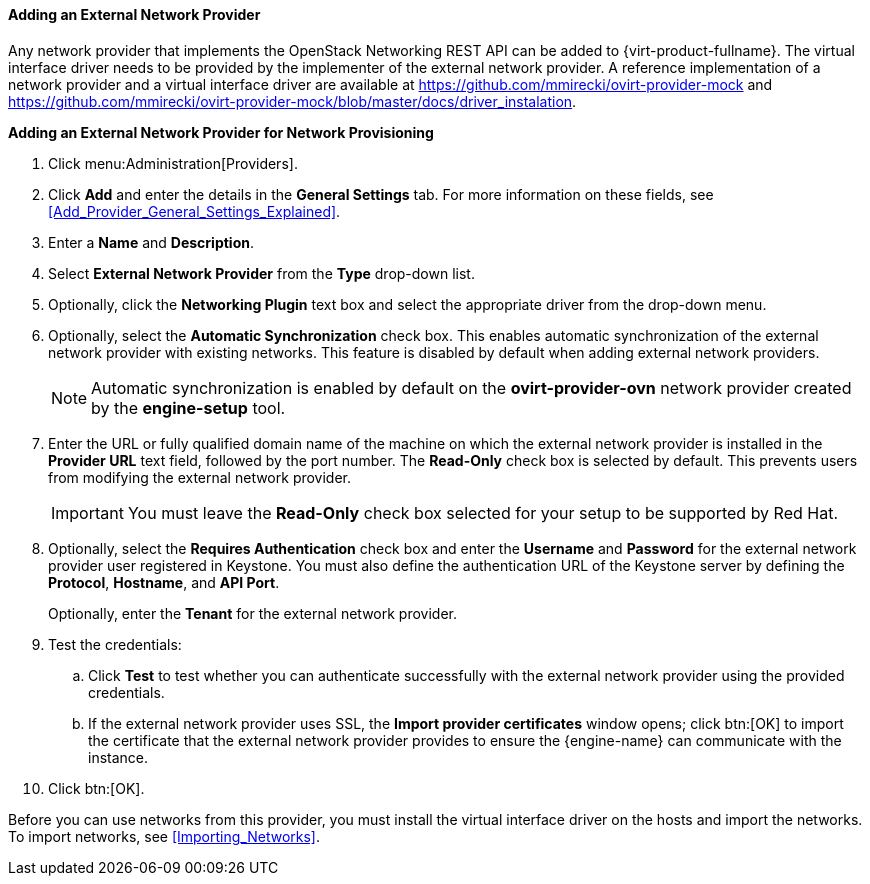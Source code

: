 [[Adding_an_External_Network_Provider]]
==== Adding an External Network Provider

Any network provider that implements the OpenStack Networking REST API can be added to {virt-product-fullname}. The virtual interface driver needs to be provided by the implementer of the external network provider. A reference implementation of a network provider and a virtual interface driver are available at link:https://github.com/mmirecki/ovirt-provider-mock[] and link:https://github.com/mmirecki/ovirt-provider-mock/blob/master/docs/driver_instalation[].


*Adding an External Network Provider for Network Provisioning*

. Click menu:Administration[Providers].
. Click *Add* and enter the details in the *General Settings* tab. For more information on these fields, see xref:Add_Provider_General_Settings_Explained[].

. Enter a *Name* and *Description*.
. Select *External Network Provider* from the *Type* drop-down list.
. Optionally, click the *Networking Plugin* text box and select the appropriate driver from the drop-down menu.
. Optionally, select the *Automatic Synchronization* check box. This enables automatic synchronization of the external network provider with existing networks. This feature is disabled by default when adding external network providers.
+
[NOTE]
====
Automatic synchronization is enabled by default on the *ovirt-provider-ovn* network provider created by the *engine-setup* tool.
====

. Enter the URL or fully qualified domain name of the machine on which the external network provider is installed in the *Provider URL* text field, followed by the port number. The *Read-Only* check box is selected by default. This prevents users from modifying the external network provider.
+
[IMPORTANT]
====
You must leave the *Read-Only* check box selected for your setup to be supported by Red Hat.
====
+

. Optionally, select the *Requires Authentication* check box and enter the *Username* and *Password* for the external network provider user registered in Keystone.
You must also define the authentication URL of the Keystone server by defining the *Protocol*, *Hostname*, and *API Port*.
+
Optionally, enter the *Tenant* for the external network provider.



. Test the credentials:
.. Click *Test* to test whether you can authenticate successfully with the external network provider using the provided credentials.
.. If the external network provider uses SSL, the *Import provider certificates* window opens; click btn:[OK] to import the certificate that the external network provider provides to ensure the {engine-name} can communicate with the instance.
. Click btn:[OK].

Before you can use networks from this provider, you must install the virtual interface driver on the hosts and import the networks. To import networks, see xref:Importing_Networks[].
